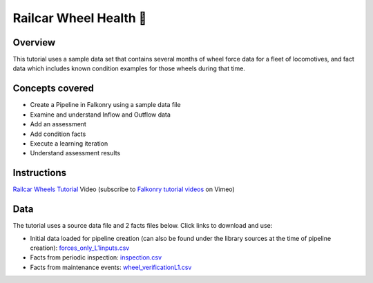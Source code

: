 Railcar Wheel Health 🎥
=======================

Overview
--------

This tutorial uses a sample data set that contains several months of wheel force data for
a fleet of locomotives, and fact data which includes known condition examples for
those wheels during that time.

Concepts covered
----------------

- Create a Pipeline in Falkonry using a sample data file
- Examine and understand Inflow and Outflow data
- Add an assessment
- Add condition facts
- Execute a learning iteration
- Understand assessment results

Instructions
------------

.. raw:: html

   <iframe src="https://player.vimeo.com/video/144433979" width="500" height="281" frameborder="0" allowfullscreen=""></iframe>

`Railcar Wheels Tutorial <https://vimeo.com/falkonry/wheels>`_ Video (subscribe to `Falkonry tutorial videos <https://vimeo.com/falkonry>`_ on Vimeo)

Data
----

The tutorial uses a source data file and 2 facts files below. Click links to download and use:

- Initial data loaded for pipeline creation (can also be found under the library sources
  at the time of pipeline creation):
  `forces_only_L1inputs.csv <https://drive.google.com/uc?export=download&id=0B51xEAJfLP30T0l6QVZ3MkNyTkU>`_ 
- Facts from periodic inspection: `inspection.csv <https://drive.google.com/uc?export=download&id=0B51xEAJfLP30ZlBGakswRElodlU>`_
- Facts from maintenance events: `wheel_verificationL1.csv <https://drive.google.com/uc?export=download&id=0B51xEAJfLP30YUY3REdEbmFJRWc>`_
